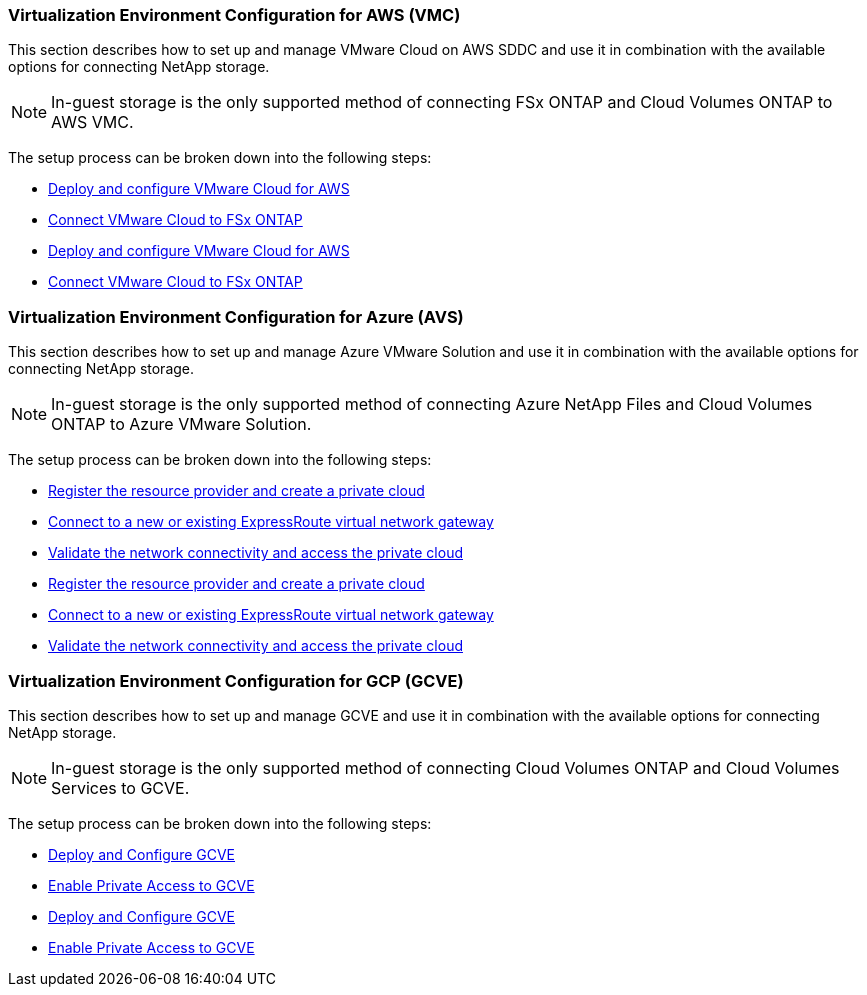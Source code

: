 // tag::all[]
=== Virtualization Environment Configuration for AWS (VMC)
//***********************************
// Section for AWS Configuration    *
//***********************************

// tag::aws-config[]

This section describes how to set up and manage VMware Cloud on AWS SDDC and use it in combination with the available options for connecting NetApp storage.

NOTE: In-guest storage is the only supported method of connecting FSx ONTAP and Cloud Volumes ONTAP to AWS VMC.

The setup process can be broken down into the following steps:

// tag::ehc-aws[]
* link:aws/aws-setup.html#deploy[Deploy and configure VMware Cloud for AWS]
* link:aws/aws-setup.html#connect[Connect VMware Cloud to FSx ONTAP]
// end::ehc-aws[]

// tag::aws[]
* link:aws-setup.html#deploy[Deploy and configure VMware Cloud for AWS]
* link:aws-setup.html#connect[Connect VMware Cloud to FSx ONTAP]
// end::aws[]

// end::aws-config[]

=== Virtualization Environment Configuration for Azure (AVS)
//***********************************
//* Section for Azure Configuration *
//***********************************

// tag::azure-config[]

This section describes how to set up and manage Azure VMware Solution and use it in combination with the available options for connecting NetApp storage.

NOTE: In-guest storage is the only supported method of connecting Azure NetApp Files and Cloud Volumes ONTAP to Azure VMware Solution.

The setup process can be broken down into the following steps:

// tag::ehc-azure[]
* link:azure/azure-setup.html#register[Register the resource provider and create a private cloud]
* link:azure/azure-setup.html#connect[Connect to a new or existing ExpressRoute virtual network gateway]
* link:azure/azure-setup.html#validate[Validate the network connectivity and access the private cloud]
// end::ehc-azure[]

// tag::azure[]
* link:azure-setup.html#register[Register the resource provider and create a private cloud]
* link:azure-setup.html#connect[Connect to a new or existing ExpressRoute virtual network gateway]
* link:azure-setup.html#validate[Validate the network connectivity and access the private cloud]
// end::azure[]

// end::azure-config[]

=== Virtualization Environment Configuration for GCP (GCVE)
//***********************************
// Section for GCP Configuration    *
//***********************************

// tag::gcp-config[]

This section describes how to set up and manage GCVE and use it in combination with the available options for connecting NetApp storage.

NOTE: In-guest storage is the only supported method of connecting Cloud Volumes ONTAP and Cloud Volumes Services to GCVE.

The setup process can be broken down into the following steps:

// tag::ehc-gcp[]
* link:gcp/gcp-setup.html#deploy[Deploy and Configure GCVE]
* link:gcp/gcp-setup.html#enable-access[Enable Private Access to GCVE]
// end::ehc-gcp[]

// tag::gcp[]
* link:gcp-setup.html#deploy[Deploy and Configure GCVE]
* link:gcp-setup.html#enable-access[Enable Private Access to GCVE]
// end::gcp[]
// end::gcp-config[]
// end::all[]
